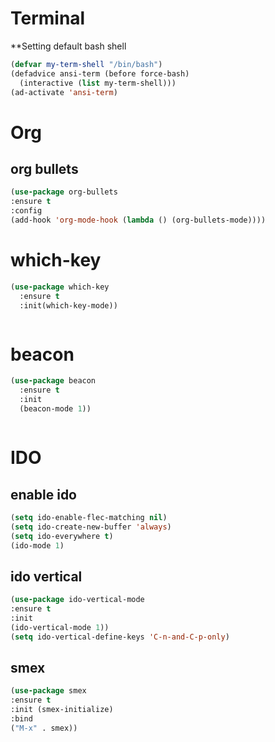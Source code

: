 
* Terminal
**Setting default bash shell
#+BEGIN_SRC emacs-lisp
(defvar my-term-shell "/bin/bash")
(defadvice ansi-term (before force-bash)
  (interactive (list my-term-shell)))
(ad-activate 'ansi-term)

#+END_SRC


* Org
** org bullets
#+BEGIN_SRC emacs-lisp
(use-package org-bullets
:ensure t
:config
(add-hook 'org-mode-hook (lambda () (org-bullets-mode))))
#+END_SRC


* which-key
#+BEGIN_SRC emacs-lisp
(use-package which-key
  :ensure t
  :init(which-key-mode))


#+END_SRC

* beacon
#+BEGIN_SRC emacs-lisp
(use-package beacon
  :ensure t
  :init
  (beacon-mode 1))


#+END_SRC
  

* IDO
** enable  ido
#+BEGIN_SRC emacs-lisp
(setq ido-enable-flec-matching nil)
(setq ido-create-new-buffer 'always)
(setq ido-everywhere t)
(ido-mode 1)

#+END_SRC
** ido vertical
#+BEGIN_SRC emacs-lisp
(use-package ido-vertical-mode
:ensure t
:init
(ido-vertical-mode 1))
(setq ido-vertical-define-keys 'C-n-and-C-p-only)

#+END_SRC
** smex 
#+BEGIN_SRC emacs-lisp
(use-package smex
:ensure t
:init (smex-initialize)
:bind
("M-x" . smex))


#+END_SRC
